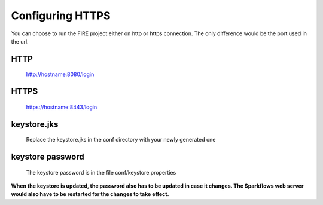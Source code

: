 Configuring HTTPS
=================

You can choose to run the FIRE project either on http or https connection. The only difference would be the port used in the url.
 
HTTP
----
 
    http://hostname:8080/login
 
HTTPS
-----
 
    https://hostname:8443/login
 
keystore.jks
------------
 
    Replace the keystore.jks in the conf directory with your newly generated one
 
keystore password
-----------------
 
    The keystore password is in the file conf/keystore.properties
 
 
**When the keystore is updated, the password also has to be updated in case it changes. The Sparkflows web server would also have to be restarted for the changes to take effect.**
 
 
 
 
